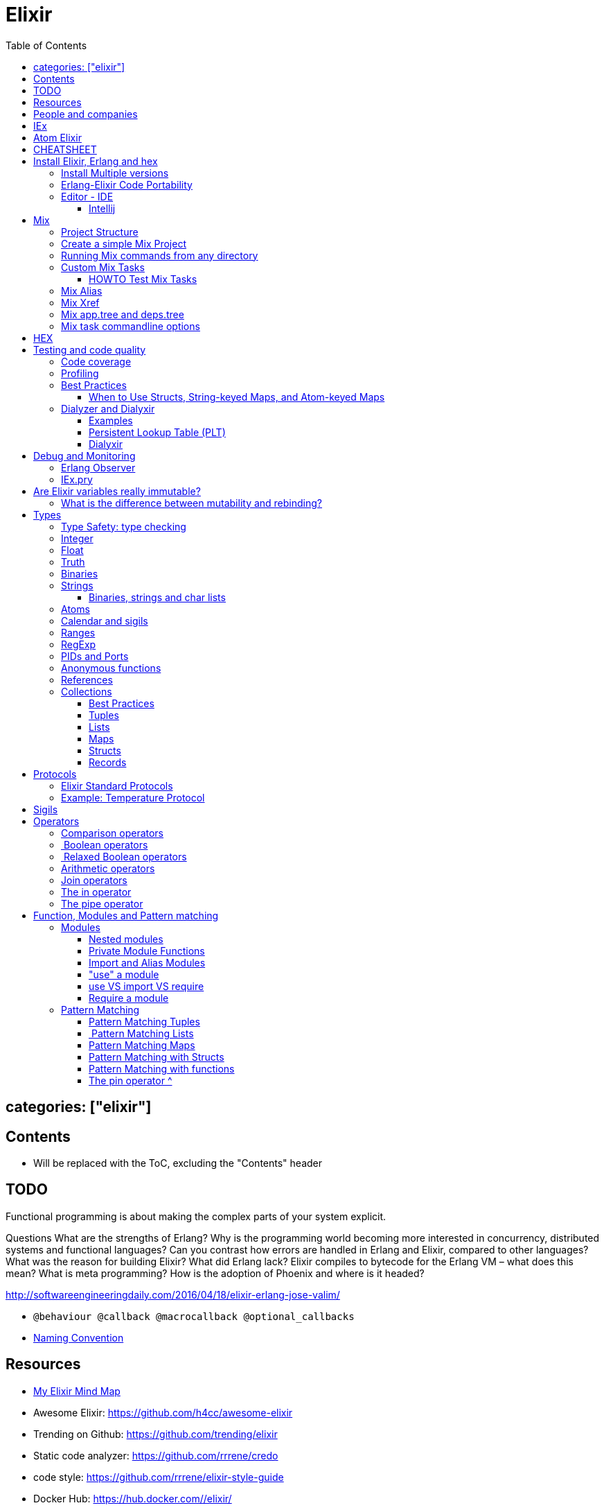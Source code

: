 :encoding: UTF-8
:lang: en
:doctype: book
:toc: left
:source-highlighter: rouge

= Elixir

== categories: ["elixir"]


== Contents

* Will be replaced with the ToC, excluding the "Contents" header

== TODO

Functional programming is about making the complex parts of your system explicit.

Questions
What are the strengths of Erlang?
Why is the programming world becoming more interested in concurrency, distributed systems and functional languages?
Can you contrast how errors are handled in Erlang and Elixir, compared to other languages?
What was the reason for building Elixir? What did Erlang lack?
Elixir compiles to bytecode for the Erlang VM – what does this mean?
What is meta programming?
How is the adoption of Phoenix and where is it headed?

http://softwareengineeringdaily.com/2016/04/18/elixir-erlang-jose-valim/[http://softwareengineeringdaily.com/2016/04/18/elixir-erlang-jose-valim/]

* `@behaviour  @callback   @macrocallback @optional_callbacks`
* https://hexdocs.pm/elixir/naming-conventions.html#content[Naming Convention]

== Resources

* https://drive.mindmup.com/map/0By_bGJI79BIpa1hOUW1rcjJNeEE[My Elixir Mind Map ]

* Awesome Elixir: https://github.com/h4cc/awesome-elixir[https://github.com/h4cc/awesome-elixir]
* Trending on Github: https://github.com/trending/elixir[https://github.com/trending/elixir]
* Static code analyzer: https://github.com/rrrene/credo[https://github.com/rrrene/credo]
* code style: https://github.com/rrrene/elixir-style-guide[https://github.com/rrrene/elixir-style-guide]
* Docker Hub: https://hub.docker.com/_/elixir/[https://hub.docker.com/_/elixir/]
* https://elixirforum.com/[https://elixirforum.com/]
* http://elixirstream.com/[http://elixirstream.com/]
* http://joearms.github.io/2013/05/31/a-week-with-elixir.html[http://joearms.github.io/2013/05/31/a-week-with-elixir.html]

Books:

* 2016 THE LITTLE ELIXIR &amp; OTP GUIDEBOOK: http://benjamintan.io/[http://benjamintan.io/]
* "Metaprogramming Elixir" by Chris McCord the author of Phoenix https://pragprog.com/book/cmelixir/metaprogramming-elixir[https://pragprog.com/book/cmelixir/metaprogramming-elixir]
* https://happi.github.io/theBeamBook[The BEAM Book] 

Elixir release notes:

* All: http://elixir-lang.org/blog/categories.html#Releases[http://elixir-lang.org/blog/categories.html#Releases]
* http://elixir-lang.org/blog/2014/04/21/elixir-v0-13-0-released/[http://elixir-lang.org/blog/2014/04/21/elixir-v0-13-0-released/]
* http://elixir-lang.org/blog/2014/06/17/elixir-v0-14-0-released/[http://elixir-lang.org/blog/2014/06/17/elixir-v0-14-0-released/]
* derive
* Protocol consolidation
* Nested access
* Mix and OTP
*
* Full release: https://github.com/elixir-lang/elixir/releases/tag/v1.4.0[https://github.com/elixir-lang/elixir/releases/tag/v1.4.0]
* Registry
* Syntax coloring
* Task.async_stream
* Application inference
* Mix install from SCM

= People and companies

* José Valim, Founder and Director of Research and Development at Plataformatec
* https://www.linkedin.com/in/jovalim[https://www.linkedin.com/in/jovalim]
*

= IEx

Doc: https://hexdocs.pm/iex/IEx.html#summary[https://hexdocs.pm/iex/IEx.html#summary]

* Print the current config `IEx.configuration()`
* https://hexdocs.pm/iex/IEx.html#module-shell-history[Enable History in erlang 20]:`export ERL_AFLAGS="-kernel shell_history enabled"`


= Atom Elixir

https://brainlid.org/elixir/2015/11/12/atom-editor-and-elixir.html[https://brainlid.org/elixir/2015/11/12/atom-editor-and-elixir.html]

= CHEATSHEET

IEx:

* Help from iex: `h String`
* `~/.iex.exs` and local `.iex.exs`
* inspect (implement proto, etc): `i &quot;hello&quot;`
* `#iex:break` Cancel a multiline command
*

Cheatsheet: https://media.pragprog.com/titles/elixir/ElixirCheat.pdf[https://media.pragprog.com/titles/elixir/ElixirCheat.pdf]

* Start a script: `iex math.exs`

= Install Elixir, Erlang and hex

Docker Example:

* Erlang image: https://github.com/c0b/docker-erlang-otp/blob/ea32d5f6f1735f9f55bee04b112166da96eb9c73/19/Dockerfile[https://github.com/c0b/docker-erlang-otp/blob/ea32d5f6f1735f9f55bee04b112166da96eb9c73/19/Dockerfile]
* Elixir image: https://github.com/c0b/docker-elixir/blob/22ee98417200ef8d9a049b2b4504e7cf279e911f/1.2/Dockerfile[https://github.com/c0b/docker-elixir/blob/22ee98417200ef8d9a049b2b4504e7cf279e911f/1.2/Dockerfile]

== Install Multiple versions

EVM Switching between multiple Erlang versions:

* evm https://medium.com/@ivorpaul/switching-between-multiple-erlang-versions-5559923ea7cd#.24kbmsk9x[https://medium.com/@ivorpaul/switching-between-multiple-erlang-versions-5559923ea7cd#.24kbmsk9x]
* kerl: `brew install kerl`

Manage multiple Elixir version with Kiex:

* `brew install kiex`
* To install https://github.com/taylor/kiex[https://github.com/taylor/kiex]
* http://learningelixir.joekain.com/installing-multiple-elixir-version-with-kiex/[http://learningelixir.joekain.com/installing-multiple-elixir-version-with-kiex/]
* `kiex use 1.3.4`

Another alternative is https://github.com/asdf-vm/asdf[ASDF]

== Erlang-Elixir Code Portability

http://stackoverflow.com/questions/2255658/how-portable-are-erlang-beam-files[http://stackoverflow.com/questions/2255658/how-portable-are-erlang-beam-files]

== Editor - IDE

=== Intellij

* `brew cask install intellij-idea-ce` ce = comunity edition

= Mix

A build tool that ships with Elixir.

Ref:

* into: http://elixir-lang.org/getting-started/mix-otp/introduction-to-mix.html[http://elixir-lang.org/getting-started/mix-otp/introduction-to-mix.html]
* https://hexdocs.pm/mix/Mix.html[Mix doc]

Mix that provides tasks for:

* creating,
* compiling,
* testing your application,
* managing its dependencies and much more;

TODO:

* archive.install
* doc: `mix help archive.install`

Non ho capito come avere versioni multiple di phoenix e perchè non si usa hex….

* `mix archive.install hex hex_package` or `mix archive.install hex hex_package 1.2.3` :
[source, elixir]
----
 mix archive.install https://github.com/phoenixframework/archives/raw/master/phoenix_new.ez
Found existing archive: /Users/nicolabrisotto/.mix/archives/phoenix_new-1.2.1.
Are you sure you want to replace it with "https://github.com/phoenixframework/archives/raw/master/phoenix_new.ez"? [Yn] Y
----

* nerves.new
* deps.get
* compile
* firmware
* OTP application: come va gestita la voce "application" in un progetto gestito con Mix ?

== Project Structure

* ebin - contains the compiled bytecode
* lib - contains elixir code (usually .ex files)
* test - contains tests (usually .exs files)

== Create a simple Mix Project

http://elixir-lang.org/getting-started/mix-otp/introduction-to-mix.html#our-first-project[http://elixir-lang.org/getting-started/mix-otp/introduction-to-mix.html#our-first-project]

`-S option` to run scripts: `iex -S mix`

== Running Mix commands from any directory

https://robots.thoughtbot.com/running-project-mix-commands-from-any-directory[https://robots.thoughtbot.com/running-project-mix-commands-from-any-directory]

== Custom Mix Tasks

* https://medium.com/blackode/mix-task-creation-in-elixir-project-d89e49267fe3#.crf3y6ic3[Tutorial]
* http://elixir-recipes.github.io/mix/custom-mix-task/[Doc]

=== HOWTO Test Mix Tasks

https://jc00ke.com/2017/04/05/testing-elixir-mix-tasks/[https://jc00ke.com/2017/04/05/testing-elixir-mix-tasks/]

== Mix Alias

https://sergiotapia.me/alias-your-phoenix-mix-commands-for-some-nice-developer-ux-4a02b2bf3474#.i9ag1tbd1[https://sergiotapia.me/alias-your-phoenix-mix-commands-for-some-nice-developer-ux-4a02b2bf3474#.i9ag1tbd1]

== Mix Xref

Ref: http://elixir-lang.org/blog/2016/06/21/elixir-v1-3-0-released/[http://elixir-lang.org/blog/2016/06/21/elixir-v1-3-0-released/]

`mix xref unreachable`:

* performs cross reference checks in your code and find calls to modules and functions that do not exist.
* Since such checks can discover possible bugs in your codebase, a new compiler called xref has been added to Mix.compilers/0, so it runs by default every time you compile your code.

`mix xref callers Foo` or `mix xref callers Ecto.Queryable.to_query/1`
* used to find all places in your code that calls a function from the module Foo

* `mix xref graph` - generates a graph with dependencies between source files

== Mix app.tree and deps.tree

list all applications your current project needs to start in order to boot (i.e. the ones listed in application/0 in your mix.exs) while the second will lists all of your dependencies and so on recursively

* mix deps.tree –format dot –only prod
* `--format dot` option can also be given to generate graph files to be opened by GraphViz.

== Mix task commandline options

Elixir v1.3 includes improvements to the option parser, including OptionParser.parse!/2 and OptionParser.parse_head!/2 functions that will raise in case of invalid or unknown switches. Mix builds on top of this functionality to provide automatic error reporting solving a common complaint where invalid options were not reported by Mix tasks.

For example, invoking mix test –unknown in earlier Elixir versions would silently discard the –unknown option. Now mix test correctly reports such errors:

[source, elixir]
----
$ mix test --unknown
** (Mix) Could not invoke task "test": 1 error found!
--unknown : Unknown option
----

= HEX

* https://github.com/hexpm/hex[Hex Homepage]
* https://hex.pm/docs/usage[https://hex.pm/docs/usage]

Hex is a package manager for the Erlang ecosystem.

This project currently provides tasks that integrate with Mix, Elixir's build tool.

= Testing and code quality

== Code coverage

https://github.com/parroty/excoveralls[https://github.com/parroty/excoveralls] + optionally coveralls.io service

== Profiling

Using kcachegrind: http://blog.equanimity.nl/blog/2013/04/24/fprof-kcachegrind/[http://blog.equanimity.nl/blog/2013/04/24/fprof-kcachegrind/]

== Best Practices

=== When to Use Structs, String-keyed Maps, and Atom-keyed Maps

https://engineering.appcues.com/2016/02/02/too-many-dicts.html[https://engineering.appcues.com/2016/02/02/too-many-dicts.html]

== Dialyzer and Dialyxir

https://github.com/jeremyjh/dialyxir[https://github.com/jeremyjh/dialyxir]

http://erlang.org/doc/apps/dialyzer/dialyzer_chapter.html[http://erlang.org/doc/apps/dialyzer/dialyzer_chapter.html]

Dialyzer uses a typing-inference algorithm called `success typings`. Success typings are optimistic:

* Assume that all your functions are used correctly. In other words, your code is innocent until proven guilty.
* Starts by over-approximating the valid inputs to and outputs from your functions.
* As the algorithm develops a better understanding of your code, it generates constraints. Example:
* it sees x + y, then x and y must be numbers.
* Guards such as is_atom(z) provide additional constraints.

NOTE: Dialyzer doesn’t guarantee that your code is type-safe. If it finds something wrong, Dialyzer is guaranteed to be correct.

Revealing types with iex helpers:

* `t/1` prints the types for the given module or for the given function/arity pair (ex: t Enum)
* `i/1` prints information about the given data type (ex: `i(&quot;ohai&quot;)`, `i(&#39;ohai&#39;)`)

Dialyzer messages:

`no local return` means the function will definitely fail, Dialyzer has found a type error, the function can never return.

=== Examples

see `~/SRC/ELIXIR/testbed/dialyzer_playground` and The_Little_Elixir_&amp;_OTP_Guidebook.pdf CH 10.4.

=== Persistent Lookup Table (PLT)

* Dialyzer stores the result of an analysis in a Persistent Lookup Table (PLT).
* You can also use a previously constructed PLT that serves as a starting point for Dialyzer.
* any nontrivial Elixir application will probably involve OTP; if you run Dialyzer on such an application, the analysis will undoubtedly take a long time, you can always build a base PLT and only run Dialyzer on your application, which by comparison will take much less time. But when you upgrade Erlang and/or Elixir, you must remember to rebuild the PLT.

=== Dialyxir

Mix tasks to simplify use of Dialyzer in Elixir projects.


= Debug and Monitoring

== Erlang Observer

`:observer.start`

* See how much load the VM is taking
* See the layout of your supervision trees

== IEx.pry

[source, elixir]
----
require IEx

IEx.pry
----

To run pry within a test suite:

`iex -S mix test`



https://www.youtube.com/watch?v=LE2y4kh56pQ[Elixir 1.5 addition and tips] :

* Set break points
* Require private functions
* Print why a function didn't match



= Are Elixir variables really immutable?

* http://stackoverflow.com/questions/29967086/are-elixir-variables-really-immutable[http://stackoverflow.com/questions/29967086/are-elixir-variables-really-immutable]
* http://blog.plataformatec.com.br/2016/01/comparing-elixir-and-erlang-variables/[http://blog.plataformatec.com.br/2016/01/comparing-elixir-and-erlang-variables/]

In Elixir, once a variable references a list such as [1,2,3], you know it will always reference those same values (until you rebind the variable).

== What is the difference between mutability and rebinding?

[source, elixir]
----
name = "elixir"     
cap_name = String.capitalize name
"Elixir"     
name    
"elixir"
----

* The data structure referenced by name is never changed
* In functional we never tranform data

= Types

Elixir’s built-in types are

Value types:
Arbitrary-sized integers
Floating-point numbers
Atoms
Ranges
Regular expressions

System types:
PIDs and ports
References

Collection types:
Tuples
Lists
Maps
Binaries

In Elixir, functions are a type too.

String and structures are built using the types above

== Type Safety: type checking

http://learningelixir.joekain.com/elixir-type-safety/[http://learningelixir.joekain.com/elixir-type-safety/]

== Integer

Binary, hexdecimal, octal:

[source, elixir]
----
iex(14)> 0b101
5
iex(15)> 0xaf
175
iex(16)> 0o10
8
----

Sugar, use underscore to improve readability : `1_000_000`

== Float

`1.0   0.2456   0.314159e1 314159.0e-5`

== Truth

* `true`, `:true` is its alias
* `false`, `nil`
* In most context any value other than `nil` or `false` is treated as `true` 

== Binaries

* Data binary type: to access data as a sequence of bits or bytes
* Litterals are enclosed between `&lt;&lt; &gt;&gt;`
* http://elixir-lang.org/getting-started/binaries-strings-and-char-lists.html[http://elixir-lang.org/getting-started/binaries-strings-and-char-lists.html]
[source, elixir]
----
iex(8)> bin = << 1, 2 >>
<<1, 2>>
iex(9)> byte_size bin
2
----

You can add modifiers to control the type and size of each individual field:

[source, elixir]
----
iex> bin = << 1::size(1), 0::size(7) >>
<<128>>
iex(25)> :io.format("~8.2b~n", :binary.bin_to_list(bin))
10000000

iex> bin = << 1::size(1), 1::size(7) >>
<<129>>
iex(23)> :io.format("~8.2b~n", :binary.bin_to_list(bin))
10000001
----

TODO: come funziona la stampa con :io.format ??? è Erlang…
TODO: non ho ben capito come si gestiscono Binaries con più di 8 bit

[source, elixir]
----
bin = << 1::size(1), 0::size(8) >>
 <<128, 0::size(1)>>
----

== Strings

* By default are encoded in UTF-8
* represented internally by binaries which are sequences of bytes
* http://elixir-lang.org/docs/stable/elixir/String.html#content[String module doc]

String interpolation:

[source, elixir]
----
name="nicola"
"ciao #{name}"
-> "ciao nicola"
----

Print string: `IO.puts &quot;hello\nworld&quot;`

=== Binaries, strings and char lists

http://elixir-lang.org/getting-started/binaries-strings-and-char-lists.html[http://elixir-lang.org/getting-started/binaries-strings-and-char-lists.html]

* String byte size and length are different

[source, elixir]
----
byte_size("hellö") # ö is encoded with 2 bytes
6

byte_size("hello")
5

String.length("hellö")
5

String.length("hello")
5
----

== Atoms

Atoms are constants that represent something’s name. We write them using a leading colon (:)

`:fred  :is_binary?  :var@2  :&lt;&gt;  :===  :&quot;func/3&quot;  :&quot;long john silver&quot;`

Two atoms with the same name will always compare as being equal, even if they were created by different applications on two computers separated by an ocean.

We’ll be using atoms a lot to tag values.

== Calendar and sigils

Calendar and Date, Time, NaiveDateTime and DateTime types was added in 1.3, see here:

* https://github.com/elixir-lang/elixir/releases/tag/v1.3.0[https://github.com/elixir-lang/elixir/releases/tag/v1.3.0]
* http://elixir-lang.org/blog/2016/06/21/elixir-v1-3-0-released/[http://elixir-lang.org/blog/2016/06/21/elixir-v1-3-0-released/]

== Ranges

start..end

== RegExp

~r{regexp} or ~r{regexp}opts or ~r/…/

Based on PCRE that provides a Perl-5

http://elixir-lang.org/docs/stable/elixir/Regex.html[http://elixir-lang.org/docs/stable/elixir/Regex.html]

== PIDs and Ports

PID is a reference to a local or remote process

`self` is the PID

== Anonymous functions

Functions are delimited by the keywords `fn` and `end`:

[source, elixir]
----
add = fn a, b -> a + b end
is_function(add)
iex> is_function(add, 2) # Test function's arity
true
iex> is_function(add, 1)
false
iex> add.(1, 2)
3
----

* Functions are “first class citizens” in Elixir meaning they can be passed as arguments
* dot (.) between the variable and parenthesis is required to invoke an anonymous function.
* CLOSURE: anonymous functions are closures
[source, elixir]
----
iex> add_two = fn a -> add.(a, 2) end
 #Function<6.71889879/1 in :erl_eval.expr/5>
iex> add_two.(2)
4
----

* A variable assigned inside a function does not affect its surrounding environment:
[source, elixir]
----
iex> x = 42
42
iex> (fn -> x = 0 end).()
0
iex> x
42
----

== References

TODO make_ref

== Collections

Elixir collections can hold values of any type (including other collections).

=== Best Practices

=== Tuples

Ordered collection

`{ 1, 2 }      { :ok, 42, &quot;next&quot;  }   { :error, :enoent }`

CONVENTION:

* A typical Elixir tuple has two to four elements, any more and you’ll probably want to look at maps, or structs.
* It is common for functions to return a tuple where the first element is the atom :ok. A common idiom is to write matches that assume success
[source, elixir]
----
iex> { :ok, file } = File.open("Rakefile")
{:ok, #PID<0.39.0>}
iex> { :ok, file } = File.open("non-existent-file")
** (MatchError) no match of right hand side value: {:error, :enoent}
----

The second open failed, and returned a tuple where the first element was :error.

Patter matching:

[source, elixir]
----
iex> {status, count, action} = {:ok, 42, "next"}
{:ok, 42, "next"}
iex> status  
:ok          
iex> count   
42           
iex> action  
"next"

----

=== Lists

`[1,2,3]`

Are like linked list:

* head contains a value
* tails contains the list
* O(1) easy to traverse linearly
* O(n) expensive to access in random order (to get to the nth element, you have to scan through n–1 previous elements)
[source, elixir]
----
“Chapter 7, Lists and Recursion, ”
----

Excerpt From: Thomas, Dave. “Programming Elixir: Functional |&gt; Concurrent |&gt; Pragmatic |&gt; Fun.” iBooks.

remove the head is cheap because also if the list is immutable you can return a pointer to the tail structure (which contains the whole data except the head)

[source, elixir]
----
[ 1, 2, 3 ] ++ [ 4, 5, 6 ]      # concatenation
[1, 2, 3, 4] -- [2, 4]           # difference
1 in [1,2,3,4]                   # membership
true         
iex> "wombat" in [1, 2, 3, 4]
false        
----

==== Keywords List

* Allow more entries for a given key (!= map)

SHORTCUT to generate a list of key value tuples (a KEYWORD LIST):

`[ name: &quot;Dave&quot;, city: &quot;Dallas&quot;, likes: &quot;Programming&quot; ]`

Elixir converts it into a list of two-value tuples:

`[ {:name, &quot;Dave&quot;}, {:city, &quot;Dallas&quot;}, {:likes, &quot;Programming&quot;} ]`

`DB.save record, [ {:use_transaction, true}, {:logging, &quot;HIGH&quot;} ]` is equivalent to `DB.save record, use_transaction: true, logging: &quot;HIGH&quot;`


Elixir allow also a more implicit conversion:

“We can leave off the brackets if a keyword list appears as the last item in any context where a list of values is expected.

`iex&gt; [1, fred: 1, dave: 2]`

Will be converted into `[1, {:fred, 1}, {:dave, 2}]`

and printed as `{1, [fred: 1, dave: 2]}`

in pratica una tuple di 2 elementi dentro una lista viene sempre stampata come una keyword list

=== Maps

* Allow only one entry for a given key (!= keyword list)
* Efficient as they grow
* can be used with pattern matching
* use it when you need associative arrays
[source, elixir]
----
states = %{ "AL" => "Alabama", "WI" => "Wisconsin" }

response_types = %{ { :error, :enoent } => :fatal, { :error, :busy } => :retry }

colors = %{ red: 0xff0000, green: 0x00ff00, blue: 0x0000ff }

----

Accessing:

* If the keys are atoms, you can also use a dot notation: `colors.green`
* `states[&quot;AL&quot;]`
* `response_types[{:error,:busy}]`

==== Map keys: Symbol VS String

Ref: http://learningwithjb.com/posts/the-many-different-ways-to-key-elixir-maps[The many different ways to key Elixir Maps]


There are three different syntax to define a similar maps that can be misleading.

WARNING: You must look carefully if `:` or `=>` are used

[source, elixir]
----
map1 = %{ key: "value" }
map2 = %{ "key": "value" }
map3 = %{ "key" => "value" }

iex(9)> map1
%{key: "value"}

iex(10)> map2
%{key: "value"}

iex(11)> map3
%{"key" => "value"}
----

both `"key":` and `key:` use an atom as the key, instead in the 3rd case the key is a string

This means that map1 and map2 are equivalent and can be matched agaist the same map but the match with map3 will fail because it uses a string as key:

[source, elixir]
----
iex(15)> %{key: value} = map1
%{key: "value"}
iex(16)> %{key: value} = map2
%{key: "value"}
iex(17)> %{key: value} = map3
** (MatchError) no match of right hand side value: %{"key" => "value"}
----

And obtain a similar result with this:

[source, elixir]
----
iex(17)> %{"key": value} = map1
%{key: "value"}
iex(18)> %{"key": value} = map2
%{key: "value"}
iex(19)> %{"key": value} = map3
** (MatchError) no match of right hand side value: %{"key" => "value"}
----

The reverse is true, a String key does't match a symbol key:

[source, elixir]
----
iex(19)> %{"key" => value} = map1
** (MatchError) no match of right hand side value: %{key: "value"}

iex(19)> %{"key" => value} = map2
** (MatchError) no match of right hand side value: %{key: "value"}

iex(19)> %{"key" => value} = map3
%{"key" => "value"}
----

==== Map keys: Anything Else

As keys you can use: Integers, Tuples, Lists, even maps!

[source, elixir]
----
map = %{ 3 => "JB" }
map = %{ {"hi"} => "foo" }
map = %{ [1,"hi"] => "JB" }
----

=== Structs

http://elixir-lang.org/getting-started/structs.html[http://elixir-lang.org/getting-started/structs.html]

Define a Struct with `defstruct`, with defaults:

[source, elixir]
----
defmodule User do
  defstruct name: "John", age: 27  # Keyword list defines what fields the struct will have along with their default values.
end
----

without defaults, `nil` will be assumed ad default:

[source, elixir]
----
defmodule Product do
  defstruct [:name]
end

%Product{}  # %Product{name: nil}
----

To create a User:

* `%User{}` produces `%User{age: 27, name: &quot;John&quot;}` which takes the default values
* `%User{name: &quot;Meg&quot;}` produces `%User{age: 27, name: &quot;Meg&quot;}`, age field is still the default value

To access a User:

[source, elixir]
----
john = %User{}
john.name

----

To create a new User from existing one ():

[source, elixir]
----
john = %User{}                    # %User{age: 27, name: "John"}
laura = %{john|name: "laura"}     # %User{age: 27, name: "laura"}  NOTE: john don't change value
----

Structs VS maps:

* structs are bare maps with a fixed set of fields.
* bare means that none of the protocols implemented for maps are available for structs.For example, you can neither enumerate nor access a struct:
[source, elixir]
----
iex> john = %User{}
%User{age: 27, name: "John"}
iex> john[:name]
** (UndefinedFunctionError) function User.fetch/2 is undefined (User does not implement the Access behaviour)
             User.fetch(%User{age: 27, name: "John"}, :name)
iex> Enum.each john, fn({field, value}) -> IO.puts(value) end
** (Protocol.UndefinedError) protocol Enumerable not implemented for %User{age: 27, name: "John"}
----

But you can use all the function of the https://hexdocs.pm/elixir/Map.html[Map Module]

[source, elixir]
----
iex> kurt = Map.put(%User{}, :name, "Kurt")
%User{age: 27, name: "Kurt"}
iex> Map.merge(kurt, %User{name: "Takashi"})
%User{age: 27, name: "Takashi"}
iex> Map.keys(john)
[:__struct__, :age, :name]
----

* As maps, structs store a “special” field named `__struct__` that holds the name of the struct
* Structs provide compile-time guarantees that only the fields (and all of them) defined through defstruct will be allowed to exist in a struct

==== Required Keys

You can also enforce that certain keys have to be specified when creating the struct:

[source, elixir]
----
defmodule Car do
  @enforce_keys [:make]
  defstruct [:model, :make]
end

iex> %Car{}
** (ArgumentError) the following keys must also be given when building struct Car: [:make]
    expanding struct: Car.__struct__/1
----

==== Derive

Ref: http://elixir-lang.org/blog/2014/06/17/elixir-v0-14-0-released/[http://elixir-lang.org/blog/2014/06/17/elixir-v0-14-0-released/]

In many situation we want to implement some protocol like `Enumerable` for a struct.

`@derive` allows us to dynamically derive implementations for structs based on the implementation for maps.

[source, elixir]
----
defmodule User do
  @derive [Enumerable]
  defstruct name: "", age: 0
end

Enum.each %User{name: "jose"}, fn {k, v} ->
  IO.puts "Got #{k}: #{v}"
end
#=> Got __struct__: Elixir.User
#=> Got name: jose
#=> Got age: 0
----

The deriving functionality can be customized by implementing `PROTOCOL.Map.__deriving__/3`. For example, a JSON protocol could define a `JSON.Map.__deriving__/3` function that derives specific implementations for every struct. Such implementations could access the struct fields and generate a JSON template at compilation time, avoiding work at runtime.

==== Access Behaviour

https://hexdocs.pm/elixir/Access.html#t:t/0[https://hexdocs.pm/elixir/Access.html#t:t/0]
https://hexdocs.pm/elixir/Kernel.html#update_in/3[https://hexdocs.pm/elixir/Kernel.html#update_in/3]
http://elixir-lang.org/blog/2016/06/21/elixir-v1-3-0-released/[http://elixir-lang.org/blog/2016/06/21/elixir-v1-3-0-released/]

accessors to make it simpler for developers to traverse nested data structures, traversing and updating data in different ways.

For instance, given a user with a list of languages, here is how to deeply traverse the map and convert all language names to uppercase:

[source, elixir]
----
iex> user = %{name: "john",
...>          languages: [%{name: "elixir", type: :functional},
...>                      %{name: "c", type: :procedural}]}
iex> update_in user, [:languages, Access.all(), :name], &String.upcase/1
%{name: "john",
  languages: [%{name: "ELIXIR", type: :functional},
              %{name: "C", type: :procedural}]}
----

You can see the new accessors in the Access module.

=== Records

WARNING: Are Records will be DEPRECATED http://elixir-lang.org/blog/2014/04/21/elixir-v0-13-0-released/[http://elixir-lang.org/blog/2014/04/21/elixir-v0-13-0-released/] "Structs are meant to replace Elixir records. "

Records in Elixir are simply tuples supported by modules which store record metadata

= Protocols

Refs:

* http://culttt.com/2016/06/27/what-are-elixir-protocols/[http://culttt.com/2016/06/27/what-are-elixir-protocols/]
* http://elixir-lang.org/getting-started/protocols.html[http://elixir-lang.org/getting-started/protocols.html]

TODO:

* How can we use protocols with our functions?

Polymorphism:

* is “the condition of occurring in several different forms”.
* In programming this means you can usually act on something in a generic way, without knowing specifically what the thing is.
* As long as the thing you are acting on knows how to handle the action, you’re good to go. This is polymorphism because it doesn’t matter what the thing is, as long as it responds correctly.
* EX: you can print something as a string, without knowing what the thing is.
[source, elixir]
----
to_string("Hello World")
"Hello World"

to_string(123)
"123"

to_string(99.9)
"99.9"
----

Structs alongside protocols provide one of the most important features for Elixir developers: data polymorphism.

Example:

[source, elixir]
----
defprotocol Size do
  @doc "Calculates the size (and not the length!) of a data structure"
  def size(data)
end
----

The Size protocol expects a function called size that receives one argument (the data structure we want to know the size of) to be implemented. We can now implement this protocol for the data structures that would have a compliant implementation:

[source, elixir]
----
defimpl Size, for: BitString do
  def size(string), do: byte_size(string)
end

defimpl Size, for: Map do
  def size(map), do: map_size(map)
end

defimpl Size, for: Tuple do
  def size(tuple), do: tuple_size(tuple)
end
----

We didn’t implement the Size protocol for lists as there is no “size” information precomputed for lists, and the length of a list has to be computed (with length/1).

== Elixir Standard Protocols

TODO: look for examples

Example: https://hexdocs.pm/elixir/Collectable.html#content[https://hexdocs.pm/elixir/Collectable.html#content]

== Example: Temperature Protocol

https://medium.com/@mustafaturan/polymorphism-in-elixir-cd0c765b6929[https://medium.com/@mustafaturan/polymorphism-in-elixir-cd0c765b6929]

= Sigils

http://elixir-lang.org/getting-started/sigils.html[http://elixir-lang.org/getting-started/sigils.html]

Sigils are one of the mechanisms provided by the language for working with textual representations:

* start with the tilde `~` character which is
* followed by a letter (which identifies the sigil)
* and then a delimiter
* optionally, modifiers can be added after the final delimiter

= Operators

== Comparison operators

`a === b`    # strict equality   (so 1 === 1.0 is false)
`a !== b`    # strict inequality (so 1 !== 1.0 is true)
`a ==  b`    # value equality    (so 1 ==  1.0 is true)
`a !=  b`    # value inequality  (so 1 !=  1.0 is false)
`a  &gt;  b`    # normal comparison
`a &gt;=  b`    #   :
`a  &lt;  b`    #   :
`a &lt;=  b`    #   :

The ordering comparisons in Elixir are less strict than in many languages, as you can compare values of different types. If the types are the same or are compatible (for example `3 &gt; 2` or `3.0 &lt; 5`), the comparison uses natural ordering. Otherwise comparison is based on type according to this rule:

`number &lt; atom &lt; reference &lt; function &lt; port &lt; pid &lt; tuple &lt; map &lt; list &lt; binary`

==  Boolean operators

(These operators expect true or false as their first argument.)

`a or  b`    # true if a is true, otherwise b
`a and b`    # false if a is false, otherwise b
`not a`      # false if a is true, true otherwise

==  Relaxed Boolean operators

These operators take arguments of any type. Any value apart from nil or false is interpreted as true.

`a || b`  a if a is truthy, otherwise b
`a &amp;&amp; b`  b if a is truthy, otherwise a
`!a`      false if a is truthy, otherwise true

== Arithmetic operators

`+     -    *    /  div rem`

Integer division yields a floating-point result. Use `div(a,b)` to get an integer result.

* `rem` is the remainder operator. It is called as a function `(rem(11, 3) =&gt; 2)`. It differs from normal modulo operations in that the result will have the same sign as the function’s first argument.

== Join operators

* `binary1 &lt;&gt; binary2` concatenates two binaries (later we'll see that binaries include strings)
* `list1   ++ list2` concatenates two lists
* `list1   -- list2`   returns elements in list1 not in list2

== The in operator

`a in enum` tests if a is included in enum (for example, a list or a range)

== The pipe operator

Refs:

* http://culttt.com/2016/04/25/using-pipe-operator-elixir/[http://culttt.com/2016/04/25/using-pipe-operator-elixir/]
* https://elixirschool.com/lessons/basics/pipe-operator/[https://elixirschool.com/lessons/basics/pipe-operator/]

The Pipe operator makes easy to combine functions.

In functional languages, you will often want to combine functions by passing the result of one function as the argument to the next.

The pipe operator `|&gt;` passes the result of an expression as the first parameter of another expression.

Example:

* `foo(bar(baz(new_function(other_function()))))` is quite messy
* `other_function() |&gt; new_function() |&gt; baz() |&gt; bar() |&gt; foo()` has the same meaning but much more readable

If you have more than one parameters, for example the `String.ends_with?(string, suffixes)` function, this syntax are equivalent:

[source, elixir]
----
"elixir" |> String.ends_with?("ixir")

String.ends_with?("Elixir","ixir")
----

= Function, Modules and Pattern matching

Ref:

* https://github.com/doomspork/elixir-school/blob/master/lessons/basics/functions.md[https://github.com/doomspork/elixir-school/blob/master/lessons/basics/functions.md]
* http://learningelixir.joekain.com/use-import-require-in-elixir/[http://learningelixir.joekain.com/use-import-require-in-elixir/]

== Modules

Ref:

* Intro: http://elixir-lang.org/getting-started/modules.html[http://elixir-lang.org/getting-started/modules.html]
* Doc: http://elixir-lang.org/docs/stable/elixir/Module.html[http://elixir-lang.org/docs/stable/elixir/Module.html]
* http://culttt.com/2016/04/18/working-functions-modules-elixir/[http://culttt.com/2016/04/18/working-functions-modules-elixir/]

A module is a way of organizing a collection of functions into a namespace. A module basically acts as a namespace.

[source, elixir]
----
defmodule Calculator do
  def sum(a, b) do
    a+b
  end
end
----

`defmodule` create a module

To define functions within a module:
* `def` definine a function
* `defp` definine a private function

iex calculator.ex

=== Nested modules

It is possible to nest modules in Elixir, allowing you to further namespace your functionality:

[source, elixir]
----
defmodule Calculator.Addition do
  def sum(a, b) do
    a+b
  end
end
----

or

[source, elixir]
----
defmodule Calculator do
  defmodule Addition do
    def sum(a, b) do
      a+b
    end
  end
end
----

[source, elixir]
----
defmodule Example.Greetings do
  def morning(name) do
    "Good morning #{name}."
  end

  def evening(name) do
    "Good night #{name}."
  end
end

iex> Example.Greetings.morning "Sean"
"Good morning Sean."
----

=== Private Module Functions

* Function defined with `defp` can be invoked only from a function of the module
* When we don't want other modules accessing a specific function we can make the function private.
* Private functions can only be called from within their own Module
* Error if you call a private func: `UndefinedFunctionError`
[source, elixir]
----
defmodule Math do
  def sum(a, b) do
    do_sum(a, b)
  end

  defp do_sum(a, b) do
    a + b
  end
end

IO.puts Math.sum(1, 2)    #=> 3
IO.puts Math.do_sum(1, 2) #=> ** (UndefinedFunctionError)
----

[source, elixir]
----
defmodule Greeting do
  def hello_public
    hello_private
  end

  defp hello_private
    IO.puts "Hello from a private function"
  end
end

iex(1)> Greeting.hello_public
Hello from a private function
:ok

iex(2)> Greeting.hello_private
** (UndefinedFunctionError) function Greeting.hello_private/0 is undefined or private
    Greeting.hello_private()

----

=== Import and Alias Modules

Ref:

* http://elixir-lang.org/getting-started/alias-require-and-import.html#import[http://elixir-lang.org/getting-started/alias-require-and-import.html#import]
* https://hexdocs.pm/elixir/Kernel.SpecialForms.html#import/2[https://hexdocs.pm/elixir/Kernel.SpecialForms.html#import/2]

Use `import` to avoid prefixing the module

[source, elixir]
----
IO.puts "Hello"
puts  #  ** (CompileError) iex:1: undefined function puts/0
import IO
puts "hello"
----

Import only selected functions:

* https://hexdocs.pm/elixir/Kernel.SpecialForms.html#import/2-selector[https://hexdocs.pm/elixir/Kernel.SpecialForms.html#import/2-selector]
* `import List, only: [duplicate: 2]` : import only duplicate/2 (with arity 2) function from the List module
* `import List, only: :functions`
* `import List, only: :macros`
* `import List, except: [flatten: 1]` 

Alias a module to add an alternative module name:

[source, elixir]
----
IO.puts "Hello"
alias IO, as: Say
Say.puts "Hello"

----

[source, elixir]
----
defmodule UseImportRequire do
  alias UseImportRequire.AliasMe
  alias UseImportRequire.AliasMe, as: AnotherName

  def alias_test do
    AliasMe.my_function
  end

  def alias_as_test do
     AnotherName.my_function
  end
end
----

* I would recommend using import sparingly. It removes a lot of information which can be a burden for any reader of your code.
* However, there are a few cases where import is helpful. If you are writing a module that is very focused in that it makes heavy use of a specific module then import may make sense.
* One common example is that in a module that makes extensive use of Ecto queries it is common to import Ecto.Query.

The import macro also allows importing of specific functions or macros. This limits “namespace pollution” and can reduce the chance of ambiguity or confusion. Again, this is common with Ecto.Query - the documentation recommends:

[source, elixir]
----
import Ecto.Query, only: [from: 2]
----

in order to import only the Ecto.Query.from/2 macro.

==== Restrict alias and import Scope

As I’ve mentioned there are tradeoffs for using alias and import between convenience and clarity. There is another way to help mitigate this tradeoff. The alias and import macros don’t need to be called at the outer module scope as we have been using them. They can, for example, be called from within another function. Here’s an example using import:

[source, ]
----
defmodule UseImportRequire.WithScope do
  def scope_test do
    import UseImportRequire.ReferenceMe
    function
  end
end
----

=== "use" a module

* http://www.zohaib.me/use-in-elixir-explained/[http://www.zohaib.me/use-in-elixir-explained/]
* https://hexdocs.pm/elixir/Kernel.html#use/2[Elixir Doc]

With `use` developers can inject code into your module. When calling:

[source, elixir]
----
use MyModule, some: :options
----

the `__using__/1` macro from the MyModule module is invoked with the second argument passed to use as its argument and the module is required. Since *using*/1 is a macro, all the usual macro rules apply, and its return value should be quoted code that is then inserted where use/2 is called.

Behind the scenes, `use` allow the module to inject some code into the current context. Generally speaking, the following module:

[source, elixir]
----
defmodule Example do
  use Feature, option: :value
end
----

is compiled into

[source, elixir]
----
defmodule Example do
  require Feature
  Feature.__using__(option: :value)
end
----

Here’s an example:

[source, elixir]
----
# lib/use_import_require/use_me.ex
defmodule UseImportRequire.UseMe do
  defmacro __using__(_) do
    quote do
      def use_test do
        IO.puts "Use test!"
      end
    end
  end
end
----

and we add this line to UseImportRequire:

[source, elixir]
----
defmodule TestLibrary do
  use UseImportRequire.UseMe
end

iex(1)> TestLibrary.use_test
Use test!
:ok
----

Using `UseImportRequire.UseMe` defines a `use_test/0` function through invocation of the `__using__/1` macro.

Here we have defined a module in which under *using* macro we inject a function.

It is common for the `__using__` macro to in turn call alias, require, or import. This in turn will create aliases or imports in the using module. This allows the module being used to define a policy for how its functions and macros should be referenced. This can be quite flexible in that `__using__/1` may set up references to other modules, especially submodules.

The Phoenix framework makes use of use and `__using__/1` to cut down on the need for repetitive alias and import calls in user defined modules.

Here’s an nice and short example from the Ecto.Migration module:

[source, elixir]
----
defmacro __using__(_) do
  quote location: :keep do
    import Ecto.Migration
    @disable_ddl_transaction false
    @before_compile Ecto.Migration
  end
end
----

The `Ecto.Migration.__using__/1` macro includes an import call so that if use `Ecto.Migration` you also `import Ecto.migration`. It also sets up a module property which I assume control Ecto’s behavior.

To recap: the use macro just invokes the `__using__/1` macro of the specified module. To really understand what that does you need to read the `__using__/1` macro.

=== use VS import VS require

Ref: http://stackoverflow.com/questions/28491306/elixir-use-vs-import[http://stackoverflow.com/questions/28491306/elixir-use-vs-import]

*

`import Module` brings all the Functions and Macros of Module un-namespaced into your module.

*

`require Module` allows you to use macros of Module but does not import them. (Functions of Module are always available namespaced.)

*

`use Module` first requires module and then calls the *using* macro on Module.

Examples:

* Phoenix framework make heavy use of `use`, Crish also wrote a book about it https://pragprog.com/book/cmelixir/metaprogramming-elixir[https://pragprog.com/book/cmelixir/metaprogramming-elixir]
* Exprotobuf make heavy use of `use` https://github.com/bitwalker/exprotobuf[https://github.com/bitwalker/exprotobuf]

==== Ecto Example

Here’s a really nice example of using import:

[source, elixir]
----
defmodule Orthrus.Repo.Migrations.CreateUser do
  use Ecto.Migration

  def change do
    create table(:users) do
      add :name, :string
      add :username, :string
      add :password_hash, :string
      add :email, :string

      timestamps
    end

  end
end
----

The use `Ecto.Migration` call invokes `Ecto.Migration.__using__/1`. And we saw above that this macro in turn calls `import Ecto.Migration`. The import allows us to write very clean code in the migration. We can call create, add, timestamps without needing to clutter up the code with an Ecto.Migration prefix.

For migrations, this is a good tradeoff a migration is narrowly focused task. When you read these references to create table, and add you are in the mindset of thinking about database migrations so this code makes sense.

If you have other tasks that are not as focused you may want to ask yourself if import is the right choice.

=== Require a module

The require macro instructs the compiler to load the specified module before compiling the containing module.

This is only necessary if you want to reference macros from the specified module

== Pattern Matching

* http://elixir-lang.org/getting-started/pattern-matching.html[http://elixir-lang.org/getting-started/pattern-matching.html]
* https://elixirschool.com/lessons/basics/pattern-matching/[https://elixirschool.com/lessons/basics/pattern-matching/]
* https://medium.com/@turnandface/pattern-matching-in-elixir-743e71ceac92#.fyyf62wg7[https://medium.com/@turnandface/pattern-matching-in-elixir-743e71ceac92#.fyyf62wg7]
* http://stackoverflow.com/questions/23693173/elixir-pattern-matching-works-differently-for-tuples-and-maps[http://stackoverflow.com/questions/23693173/elixir-pattern-matching-works-differently-for-tuples-and-maps]

`=` operator is actually a match operator.

=== Pattern Matching Tuples

[source, elixir]
----
> {a, b, c} = {:hello, “world”, 42}
{:hello, “world”, 42}
> a
:hello
> b
“world”
> c
42
----

Here the right-hand side of the match operator, =, is a tuple. It has three elements, an atom, a string and an integer. Ok so far.
Now, in order to make the left-hand side equal to the right we’d need to have a three element tuple on the left with with either identical values or ‘placeholders’, variables that can be assigned. Elixir does this by assigning the variables a, b &amp; c into them. We have a match!

In contrast to this, if the tuples have a different number of element there is an error:

[source, elixir]
----
{a, b} = {:hello, “world”, 42}
** (MatchError) no match of right hand side value: {:hello, “world”, 42}
----

In this case, you can pass an underscore on the left-hand side and Elixir will immediately discard the value it matches, while still allowing the match to take place.

[source, elixir]
----
> {a, b, _} = {:hello, “world”, 42}
{:hello, “world”, 42}
----

[source, ]
----
iex(6)> {_,a} = {1,2}
{1, 2}
iex(7)> a
2
----

`_` is the "catch-all" pattern but you need to provide it for all elements of the tuple:

[source, elixir]
----
iex(8)> {_,b} = {1,2,3}
** (MatchError) no match of right hand side value: {1, 2, 3}

iex(8)> {_, b, _} = {1,2,3}
{1, 2, 3}
iex(9)> b
2
----

Taking this one step further, let’s change up the example slightly.

[source, elixir]
----
> {:hello, b, c} = {:hello, “world”, 42}
{:hello, “world”, 42}
> b
“world”
> c
42
----

Here, we’ve hard-coded the first element of the left-hand tuple to :hello. The pattern matching remains the same, can it make the left equal to the right? Here it can, and two variables are created, b and c. This was the start of my understanding of why pattern matching exists.

===  Pattern Matching Lists

[source, elixir]
----
[a, b, _] = [1, 2, 3]
----

or using the `|`:

[source, ]
----
[h|t] = [1, 2, 3]

iex(11)> h
1

iex(12)> t
[2, 3]

----

=== Pattern Matching Maps

When matching maps though, you can match on one or more keys in the map, which gives you thesyntax:

[source, elixir]
----
%{a: b} = %{a: :foo, b: :bar}

----

The semantics are a bit different between data structures, but are fairly common sense.

The tuple rule exists because two tuples cannot be the same unless they have the same number of elements, a list has the same limitation

Because of the semantics of lists, accessing the head element of the list is the most common operation when working with them, hence the [h|t] syntax.

Maps however can match based on specific keys, so the number of elements are irrelevant, as long as both sides of the match contain the same key, and optional pattern for the value, then it's a successful match.

NOTE: maps are the only data structure that allow partial pattern matching, everything else requires the pattern to match the entire structure.

=== Pattern Matching with Structs

Structs can also be used in pattern matching:

* for matching on the value of specific keys
[source, ]
----
iex> %User{name: name} = john
%User{age: 27, name: "John"}
iex> name     #We extract the value of the field name
"John"
----

* for ensuring that the matching value is a struct of the same type as the matched value.
[source, elixir]
----
iex> %User{} = %{}
** (MatchError) no match of right hand side value: %{}
----

=== Pattern Matching with functions

Declare three method definitions with the same name and arity:

[source, elixir]
----
defmodule Chatter do
  def converse({:hello, name, employer}) do
    IO.puts “Hi #{name}. Nice to meet you. I hear you work for #{employer}.”
  end

  def converse({:small_talk, name, fav_hobby}) do
    IO.puts “Hey #{name}, have you been doing much #{fav_hobby} lately?”
  end

  def converse({:goodbye, name}) do
    IO.puts “#{name}, great to talk to you today, goodbye.”
  end
end
----

I can call the converse/1 function thus, the tuple will be passed to the converse/1 function in our Chatter module:

[source, elixir]
----
> Chatter.converse({:hello, “Stephanie”, “World Bank”})
# Hi Stephanie. Nice to meet you. I hear you work for World Bank.
> Chatter.converse({:hello, “Trevor”, “Local Bank”})
# Hi Trevor. Nice to meet you. I hear you work for Local Bank.
> Chatter.converse({:small_talk, “Stephanie”, “fishing”})
# Hey Stephanie, have you been doing much fishing lately?
> Chatter.converse({:goodbye, “Trevor”})
# Trevor, it was great to talk to you today, goodbye.
----

you can see we have allowed for three different types of conversation without any conditionals in our code. Each of the method signatures clearly show their intent through the first element of the tuple. Our code is simplified.

==== Assign variables in the function definition: Phoenix controller example

When I first used Phoenix I saw something I found confusing in some method signatures. Here’s an example from the show action of a controller.

Here’s an example from the show action of a controller:

[source, elixir]
----
def show(conn, %{“user_id” => user_id} = params) do
  # … show stuff here using variables user_id and params
end
----

Hmmm. This `show/2` function takes two parameters, but, in the signature there appears to be some pattern matching going on, this really confused me.

The explanation is quite simple. Elixir is pattern matching params first (the passed in map is the right-hand side, params becomes the left), then pattern matches user_id, as the left-hand side, against params which is now the right-hand side, like so.

[source, elixir]
----
%{“user_id” => user_id} = params = <map passed in>
# breaks down to
params = <map passed in>
# then to
%{“user_id” => user_id} = params
----

As a result of this you have access to the full params map, and a separate user_id in the function body. This is another example of decomposition.

===== Assign variables in the function definition:

https://medium.com/rebirth-delivery/how-to-use-elixir-pattern-matched-functions-arguments-a793733acc6d#.c0l26oy4d[https://medium.com/rebirth-delivery/how-to-use-elixir-pattern-matched-functions-arguments-a793733acc6d#.c0l26oy4d]

==== Pattern Matching and default parameters

http://stackoverflow.com/questions/38820327/pattern-matching-and-default-parameters[http://stackoverflow.com/questions/38820327/pattern-matching-and-default-parameters]

==== The case operator

[source, elixir]
----
# my_case.exs
defmodule MyCase do

  def do_something(tuple) do
    case tuple do
      {:ok, value} -> "The status was :ok!"
      {:nope, value}  - > "Nope nope nope nope..."
      _ -> "You passed in something else."
    end
  end

end
----

Then load up the file in iex by running `$ iex my_case.exs.`

[source, elixir]
----
iex> MyCase.do_something({:ok, true})
"The status was :ok!"
iex> MyCase.do_something({:nope, true})
"Nope nope nope nope..."
iex> MyCase.do_something({:wat, true})
"You passed in something else."
----

=== The pin operator ^

[source, elixir]
----

```

## Guards and multiple clauses

* [Elixir Guard Doc on HEX](https://hexdocs.pm/elixir/guards.html#content)
* Use pattern matching
* support both do: and do/end block syntax

----

defmodule Math do
 def zero?(0) do
 true
 end

def zero?(x) when is_integer(x) do
 false
 end
end

IO.puts Math.zero?(0) #=&gt; true
IO.puts Math.zero?(1) #=&gt; false
IO.puts Math.zero?([1, 2, 3]) #=&gt; ** (FunctionClauseError)
IO.puts Math.zero?(0.0) #=&gt; ** (FunctionClauseError) 
```

[source, elixir]
----
defmodule Math do
  def zero?(0), do: true
  def zero?(x) when is_integer(x), do: false
end
----

== One line function definition

To make small function much more readable you can use this compact syntax:

[source, elixir]
----
defmodule Calculator do
  def sum(a, b), do: a + b
end
----

== Function Capturing - &amp; operator

[source, elixir]
----
iex> Math.zero?(0)
true
iex> fun = &Math.zero?/1
&Math.zero?/1
iex> is_function(fun)
true
iex> fun.(0)
true
----

If you want to capture a function from a module, you can do &amp;Module.function():

[source, elixir]
----
iex> fun = &List.flatten(&1, &2)
&List.flatten/2
iex> fun.([1, [[2], 3]], [4, 5])
[1, 2, 3, 4, 5]
----

== &amp; shortcut for creating functions

Shorthand to create anonymous functions

[source, elixir]
----
iex> sum = &(&1 + &2)
iex> sum.(2, 3)
5
----

Parameters are available to us as &amp;1, &amp;2, &amp;3, and so on

== Closures

ref: http://joearms.github.io/2013/05/31/a-week-with-elixir.html[http://joearms.github.io/2013/05/31/a-week-with-elixir.html]

Closures in Elixir (fn's) are really just closures in Erlang (fun's).

`fn` capture the present value of any variables that are in their scope (ie we can create immutable closures). This is something that JavaScript gets very wrong.

Here's an example in JavaScript and Elixir so you can see the difference:

[source, elixir]
----
js> a = 5;
5
js> f = function(x) { return x+a };
function (x){return x+a}
js> f(10)
15
js> a = 100
100
js> f(10)
110
----

We broke the function f:

* We define a function f,
* start using it.
* Redefine a and this has the side effect of breaking f.

One of the good things about functional programming is that it makes it easy to reason about programs. If f(10) evaluates to 15 then it should evaluate to 15 forever, you should not be able to remotely break it.

What about Elixir? This gets closures right:

[source, elixir]
----
iex> a = 5
5
iex> f = fn(x) -> x + a end
#Function
iex> f.(10)
15
iex> a = 100
100
iex> f.(10)
15
----

* Proper closures should only contain pointers into immutable data (which is the case in Erlang) - no pointers into mutable data.
* If a closure contains a pointer into mutable data and you change the data later you break the closure. This means you can't parallelize your program and even sequential code can contain weird errors.
* In a conventional language creating proper closures would be very expensive since it would require deep copying of all the variables that are captured in the environment, but this is not the case in Erlang or Elixir, since data once written is immutable. All you can do later is refer to it.
* Internally this is through a pointer (which the programmer never sees) and the garbage collector removes all data that can never be referenced since nothing points to it.

== Compilation

* `elixirc math.ex` generate `Elixir.Math.beam`
*  

== def VS fn

* http://stackoverflow.com/questions/18011784/why-are-there-two-kinds-of-functions-in-elixir[http://stackoverflow.com/questions/18011784/why-are-there-two-kinds-of-functions-in-elixir]

== With

* Elxir DOC: https://hexdocs.pm/elixir/Kernel.SpecialForms.html#with/1[https://hexdocs.pm/elixir/Kernel.SpecialForms.html#with/1]
* http://learningelixir.joekain.com/learning-elixir-with/[http://learningelixir.joekain.com/learning-elixir-with/]
* http://elixir-lang.org/getting-started/mix-otp/docs-tests-and-with.html#with[http://elixir-lang.org/getting-started/mix-otp/docs-tests-and-with.html#with]

The pipe operator is great when all functions are acting on a consistent piece of data. It falls apart when we introduce variability.

That's where `with` comes in. with is a lot like a |&gt; except that it allows you to match each intermediary result. It allows developers to match on multiple expressions concisely

Previously, one would write

[source, elixir]
----
case File.read("my_file.ex") do
  {:ok, contents} ->
    case Code.eval_string(contents) do
      {res, _binding} ->
        {:ok, res}
      error ->
        error
  error -> error
    error
end
----

such can now be rewritten as

[source, elixir]
----
with {:ok, contents} <- File.read("my_file.ex"),
     {res, binding} <- Code.eval_string(contents),
     do: {:ok, res}
----

with will match each left side of `&lt;-` against the right side, executing expressions until one of those match fails or until the do: expression is performed.

In case a match fails, the non-matching result is returned. An `else` option can be given to modify what is being returned from with in the case of a failed match:

* use left arrow
* can have multiple pattern matching clauses
* use-case: you want to return an uniform return value for all the errors that can happen in your chain

If there is no matching else condition, then a `WithClauseError` exception is raised.

[source, elixir]
----
with ... <- ... ,
    ... <- ... ,
    ... <- ... ,
    ... <- ... do
  {:ok, double_width * height}
else
  :error -> {:error, :wrong_data}
  :error2 -> {:error, :nil_data}
end
----

NOTE that:

* non andare a capo con il `do` quando si usa `else`
* “bare expressions” may also be inserted between the clauses
* Guards can be used in patterns
* variables bound inside with/1 won’t leak;

Example:

[source, elixir]
----
width = nil
opts = %{width: 10, height: 15}
with {:ok, width} <- Map.fetch(opts, :width),
    double_width = width * 2,
    {:ok, height} <- Map.fetch(opts, :height),
    do: {:ok, double_width * height}

{:ok, 300}

width = nil
opts = %{width: 10}
with {:ok, width} <- Map.fetch(opts, :width),
    double_width = width * 2,
    {:ok, height} <- Map.fetch(opts, :height),
    do: {:ok, double_width * height}

:error

width = nil
opts = %{width: 10}
a = with {:ok, width} <- Map.fetch(opts, :width),
    double_width = width * 2,
    {:ok, height} <- Map.fetch(opts, :height) do
  {:ok, double_width * height}
else
  :error -> {:error, :wrong_data}
end

{:error, :wrong_data}
----

Refactor example: http://openmymind.net/Elixirs-With-Statement/[http://openmymind.net/Elixirs-With-Statement/]

=== Happy With

If you want to be more specific in the way you handle errors and you cannot obtain it with patter matching use `happy_with` and `tags`:

* https://github.com/vic/happy_with[https://github.com/vic/happy_with]
* https://github.com/vic/happy/blob/master/README.md#tags[https://github.com/vic/happy/blob/master/README.md#tags]

= Elixir Macros

* TODO http://elixir-lang.org/getting-started/meta/macros.html[http://elixir-lang.org/getting-started/meta/macros.html]
* http://slides.com/chrismccord/elixir-macros#/14[http://slides.com/chrismccord/elixir-macros#/14]

Warning about macros: Remember that explicit is better than implicit. Clear code is better than concise code.

MACRO RULE #1 : DON'T WRITE MACROS

MACRO RULE #2 : USE MACROS GRATUITOUSLY

What is a macro:

* Code that writes code
* Elixir itself is primarily built with macros (if, unless, cond, def, defmodule)
* Full access to Elixir at compile time

`quote`Returns the representation of any expression (AST)

* AST is represented as a series of three element tuples
* The first element is always an atom or another tuple
* The second element represents metadata
* The third element is the arguments for the function call
[source, elixir]
----
iex> quote do: div(10, 2)
{:div, [], [10, 2]}
----

[source, elixir]
----
iex> add = fn a, b -> a + b end

iex> quote do: add.(1, 2)
{
  {:., [], [{:add, [], Elixir}]},
  [],
  [1, 2]
}
----

ASSERT MACRO

== Macro use-cases

* Eliminating boilerplate
* Advanced compile time code generation
* Domain Specific Languages (DSLs)

= Deployment production Monitoring

= ExUnit

== Test Types

ExUnit v1.3 includes the ability to register different test types. This means libraries like QuickCheck can now provide functionality such as:

[source, elixir]
----
defmodule StringTest do
  use ExUnit.Case, async: true
  use PropertyTestingLibrary

  property "starts_with?" do
    forall({s1, s2} <- {utf8, utf8}) do
      String.starts_with?(s1 <> s2, s1)
    end
  end
end
----

At the end of the run, ExUnit will also report it as a property, including both the amount of tests and properties:

[source, elixir]
----
1 property, 10 tests, 0 failures
----

=== Quick check style test

REF:

* Ref: https://github.com/parroty/excheck[https://github.com/parroty/excheck]
* QuickCheck http://www.cse.chalmers.se/~rjmh/QuickCheck/[http://www.cse.chalmers.se/~rjmh/QuickCheck/]

== Describe Blocks

Organize tests together in describe blocks:

[source, elixir]
----
defmodule StringTest do
  use ExUnit.Case, async: true

  describe "String.capitalize/2" do
    test "uppercases the first grapheme" do
      assert "T" <> _ = String.capitalize("test")
    end

    test "lowercases the remaining graphemes" do
      assert "Test" = String.capitalize("TEST")
    end
  end
end
----

Every test inside a describe block will be tagged with the describe block name. This allows developers to run tests that belong to particular blocks, be them in the same file or across many files:

[source, elixir]
----
$ mix test --only describe:"String.capitalize/2"
----

Note describe blocks cannot be nested. Instead of relying on hierarchy for composition, we want developers to build on top of named setups. For example:

[source, elixir]
----
defmodule UserManagementTest do
  use ExUnit.Case, async: true

  describe "when user is logged in and is an admin" do
    setup [:log_user_in, :set_type_to_admin]

    test ...
  end

  describe "when user is logged in and is a manager" do
    setup [:log_user_in, :set_type_to_manager]

    test ...
  end

  defp log_user_in(context) do
    # ...
  end
end
----

By restricting hierarchies in favor of named setups, it is straight-forward for the developer to glance at each describe block and know exactly the setup steps involved.

== Execute only stale tests

Ref: http://elixir-lang.org/blog/2016/06/21/elixir-v1-3-0-released/[http://elixir-lang.org/blog/2016/06/21/elixir-v1-3-0-released/]

`mix test --stale` builds on top of `mix xref`: will only run the tests that may have changed since the last time you ran mix test –stale.

For example:

* If you saved a test file on disk, Mix will run that file and ignore the ones that have not changed
* If you changed a library file, for example, lib/foo.ex that defines Foo, any test that invokes a function in Foo directly or indirectly will also run
* If you modify your mix.exs or your test/test_helper.exs, Mix will run the whole test suite

This feature provides a great workflow for developers, allowing them to effortlessly focus on parts of the codebase when developing new features.

= Specifications and types

Ref:

* http://elixirschool.com/lessons/advanced/typespec/[Elixir School]
* https://hexdocs.pm/elixir/typespecs.html[Elixir Doc: Typespec]
* https://hexdocs.pm/elixir/typespecs.html#types-and-their-syntax[List of Elixir types]
* The_Little_Elixir_&amp;_OTP_Guidebook.pdf CH 10.5

Elixir comes with a notation for declaring types and specifications.

Use case:

* Defines callback for Behaviours
* Hint for static analyzer tools like Dialyzer
* Documentation: with dynamic languages, valid inputs and the type of the return value are sometimes not obvious.

Type specifications (sometimes referred to as typespecs) are defined in different contexts using the following attributes:

* `@spec function_name(type1, type2) :: return_type` : specification of function that will be checked by compiler.
* `@type type_name :: type` :
* `@typep type_name :: type`
* `@opaque type_name :: type`
* `@callback function_name(type1, type2) :: return_type`
* `@macrocallback macro_name(type1, type2) :: Macro.t`

NOTE: Elixir is still dynamic language, that means all information about type will be ignored by compiler, but could be used by other tools.

types can be:

* Built-in types https://hexdocs.pm/elixir/typespecs.html[https://hexdocs.pm/elixir/typespecs.html])
* Parametrized types: `list(integer)`
* Union types: a type made of one or more types, ex: `integer | float`
* Remote types

To match a Struct inside a typespec, use the normal %StructName{} syntax.

== Example

=== Keyword List type check

https://elixirforum.com/t/typespecs-best-way-to-spec-keyword-lists/2991/2[https://elixirforum.com/t/typespecs-best-way-to-spec-keyword-lists/2991/2]

`[key1: type1, key2: type2]` actually means the same as `[{:key1, type1} | {:key2, type2}]`:

* Order does not matter
* an empty list is OK
* unknown keys are rejected.
[source, elixir]
----
defmodule TypeSpecDemo do

  @spec hello([bar: String.t, baaz: String.t]) :: {:world, list}
  def hello(opts \\ []) do
    {:world, opts}
  end

  # correct usage
  def default_to_empty_list, do: hello()
  def call_with_empty_list, do: hello([])
  def first_key_only, do: hello(bar: "bar")
  def second_key_only, do: hello([baaz: "baaz"])
  def both_keys_in_order, do: hello([bar: "bar", baaz: "baaz"])
  def both_keys_reversed, do: hello([baaz: "baaz", bar: "bar"])

  # incorrect usage
  def bad_arg, do: hello("world")
  def unknown_key, do: hello(foo: "foo")
  def wrong_value, do: hello(baaz: 15)
end
----

To test it:

* `_guides/elixir_examples/dialyzer_playground/lib/keyword_list_example.ex`
* `mix dialyzer|grep keyword_list_example`

=== Example 1

The `Range` module defines a Range struct and a type `t`

[source, elixir]
----
https://github.com/elixir-lang/elixir/blob/master/lib/elixir/lib/range.ex#L42

defmodule Range do
  defstruct first: nil, last: nil

  @type t :: %Range{first: integer, last: integer}
  @type t(first, last) :: %Range{first: first, last: last}
----

that can be referred as `Range.t`

[source, elixir]
----
defmodule Cashy.Prova do

  @spec test_remote_type(Range.t) :: Range.t
  def test_remote_type(a) do
    a
  end

  def run do
    test_remote_type(1..2)
  end
end
----

=== Example 2

A `Library.Book` struct that has a single property of `:title`. I’ve then defined a custom type using this struct. I’ve also declared that the :title property should be a string.

[source, elixir]
----
defmodule Library.Book do
  defstruct [:title]

  @typedoc """
  A custom type that holds the properties of a book
  """
  @type t :: %Library.Book{title: String.t}
end
----

We can now update the specs from earlier to use this new custom book type:

[source, elixir]
----
@spec add(Library.Book.t) :: :ok
@spec all :: list(Library.Book.t)
----

= Dialyzer and Dialyxir

https://github.com/jeremyjh/dialyxir[https://github.com/jeremyjh/dialyxir]

http://erlang.org/doc/apps/dialyzer/dialyzer_chapter.html[http://erlang.org/doc/apps/dialyzer/dialyzer_chapter.html]

Dialyzer uses a typing-inference algorithm called `success typings`. Success typings are optimistic:

* Assume that all your functions are used correctly. In other words, your code is innocent until proven guilty.
* Starts by over-approximating the valid inputs to and outputs from your functions.
* As the algorithm develops a better understanding of your code, it generates constraints. Example:
* it sees x + y, then x and y must be numbers.
* Guards such as is_atom(z) provide additional constraints.

NOTE: Dialyzer doesn’t guarantee that your code is type-safe. If it finds something wrong, Dialyzer is guaranteed to be correct.

Revealing types with iex helpers:

* `t/1` prints the types for the given module or for the given function/arity pair (ex: t Enum)
* `i/1` prints information about the given data type (ex: `i(&quot;ohai&quot;)`, `i(&#39;ohai&#39;)`)

Dialyzer messages:

`no local return` means the function will definitely fail, Dialyzer has found a type error, the function can never return.

== Examples

see `~/SRC/ELIXIR/testbed/dialyzer_playground` and The_Little_Elixir_&amp;_OTP_Guidebook.pdf CH 10.4.

== Persistent Lookup Table (PLT)

* Dialyzer stores the result of an analysis in a Persistent Lookup Table (PLT).
* You can also use a previously constructed PLT that serves as a starting point for Dialyzer.
* any nontrivial Elixir application will probably involve OTP; if you run Dialyzer on such an application, the analysis will undoubtedly take a long time, you can always build a base PLT and only run Dialyzer on your application, which by comparison will take much less time. But when you upgrade Erlang and/or Elixir, you must remember to rebuild the PLT.

== Dialyxir

Mix tasks to simplify use of Dialyzer in Elixir projects.

= Behaviour and Comparison to Protocols

Ref:

* https://hexdocs.pm/elixir/behaviours.html#content[Elixir Doc: Behaviours]
* http://elixirschool.com/lessons/advanced/behaviours/[http://elixirschool.com/lessons/advanced/behaviours/]
* https://www.djm.org.uk/posts/writing-extensible-elixir-with-behaviours-adapters-pluggable-backends/[https://www.djm.org.uk/posts/writing-extensible-elixir-with-behaviours-adapters-pluggable-backends/]
*

https://www.djm.org.uk/posts/writing-extensible-elixir-with-behaviours-adapters-pluggable-backends/[https://www.djm.org.uk/posts/writing-extensible-elixir-with-behaviours-adapters-pluggable-backends/]

*

Protocols VS Behaviors: https://www.djm.org.uk/posts/elixir-behaviours-vs-protocols-what-is-the-difference/[https://www.djm.org.uk/posts/elixir-behaviours-vs-protocols-what-is-the-difference/]

= Processes and the actor model

Ref:

* The_Little_Elixir_&amp;_OTP_Guidebook.pdf CH3 is a good intro

==  Processes

* are the fundamental units of concurrency in Elixir (supports up to 134 million processes)
* processes created by the Erlang VM are independent of the operating system
* take mere microseconds to create

== Actor concurrency model

Erlang (and therefore Elixir) uses the Actor concurrency model. This means the following:

* Each actor is a process.
* Each process performs a specific task.
* To tell a process to do something, you need to send it a message. The process can reply by sending back another message.
* The kinds of messages the process can act on are specific to the process itself. In other words, messages are pattern-matched.
* Other than that, processes don’t share any information with other processes.

If you've done objet-oriented programming, you could argue that the Actor is a purer form of object-orientation.

A PID is a reference to a process, much as in object-oriented programming the result of initializing an object is a reference to that object. With the pid, you can send the process messages. The kinds of messages the process can receive are defined in the receive block

`receive` Checks if there is a message matching the given clauses in the current process
mailbox.

To create a process use `spawn(fun)`:

* Spawns the given function and returns its PID.
* `child   = spawn(fn -&gt; send current, {self(), 1 + 2} end)`

OR `spawn(module, fun, args)`:

* `spawn(SomeModule, :function, [1, 2, 3])`
* Spawns the given module and function passing the given args and returns its PID.

OR `Process` and `Node` modules for other functions to handle processes, including spawning functions in nodes.

NOTE: it’s good practice to have the match-all case as the last message to be matched. This is because unmatched messages are kept in the mailbox. Therefore, it’s possible to make the VM run out of memory

`send/2`:

* Sends a message to the given dest and returns the message.
* `send self(), :hello`
* message can be any structure: `send(pid, {self, &quot;Singapore&quot;})`

`flush/0`: Flushes all messages sent to the shell and prints them out.

NOTE: there’s no shared memory. The only way a change of state can occur within a process is when a message is sent to it. This is different from threads, because threads share memory. This means multiple threads can modify the same memory—an endless source of concurrency bugs (and headaches).

=== Process Module

* Process.alive?(pid)
* Process.info(pid)
*

TODO molte info da capire

= OTP

Ref:

* The_Little_Elixir_&amp;_OTP_Guidebook.pdf CH4

== Gen server

REF:

* The_Little_Elixir_&amp;_OTP_Guidebook.pdf CH4
* Source code: https://github.com/elixir-lang/elixir/blob/master/lib/elixir/lib/gen_server.ex#L1[https://github.com/elixir-lang/elixir/blob/master/lib/elixir/lib/gen_server.ex#L1]
* https://medium.com/@StevenLeiva1/understanding-elixir-s-genserver-a8d5756e6848[https://medium.com/@StevenLeiva1/understanding-elixir-s-genserver-a8d5756e6848]

GenServer:

* is nothing more than a module (it simply a container for a set of functions and / or macros).
* is a type of module called a behavior.

A behavior is simply a way to define what functions a module must implement.

TESTING a Genserver: http://elixir-lang.org/getting-started/mix-otp/genserver.html#testing-a-genserver[http://elixir-lang.org/getting-started/mix-otp/genserver.html#testing-a-genserver]

https://hexdocs.pm/elixir/Kernel.html#defoverridable/1[defoverridable] :

* Makes the given functions in the current module overridable.
* `super` can be used to call the default implementation.

== Supervisor

TODO: https://jbodah.github.io/blog/2016/11/18/supervisors-work/[https://jbodah.github.io/blog/2016/11/18/supervisors-work/]

= Applications and use cases

Elixir and big data: https://elixirforum.com/t/big-data-with-elixir/154/2[https://elixirforum.com/t/big-data-with-elixir/154/2]

Leveraging Elixir to access HDFS-like and inter-operate to Python for the map-reduce or machine-learning, and back again to Elixir for the database and Web inter-operability. This can be done by using protobuffer or a common swap space.
Again, one of the weakness of the software you mentioned is of being monolithic and to enforce the use of certain tools (above all Java).

= Escript: Executables and command line tools with Elixir

Escript produces an executable that can be run on any system with Erlang installed.

* http://asquera.de/blog/2015-04-10/writing-a-commandline-app-in-elixir/[http://asquera.de/blog/2015-04-10/writing-a-commandline-app-in-elixir/]
* https://elixirschool.com/lessons/advanced/escripts/[https://elixirschool.com/lessons/advanced/escripts/]

To install into `~/.mix/escripts` (which must be added to your PATH): `mix escript.install`

= Code Snippet

== Iterate over an Enumerable ()

[source, elixir]
----
Enum.each %{foo: :bar}, fn {k, v} ->
  IO.puts "Got #{k}: #{v}"
end
----

== Reading a file

Page 45 The_Little_Elixir_&amp;_OTP_Guidebook.pdf

== Tic-Tac-Toe board

Page 46 The_Little_Elixir_&amp;_OTP_Guidebook.pdf

== Parsing MP3 file

Page 47 The_Little_Elixir_&amp;_OTP_Guidebook.pdf

== Commandline option parsing

https://hexdocs.pm/elixir/OptionParser.html[https://hexdocs.pm/elixir/OptionParser.html]

= Common Liraries

== Authentication

=== Guardian

https://github.com/ueberauth/guardian?utm_source=elixirdigest&utm_medium=web&utm_campaign=featured[https://github.com/ueberauth/guardian?utm_source=elixirdigest&utm_medium=web&utm_campaign=featured]

= Recipes

https://elixir-examples.github.io/[https://elixir-examples.github.io/]

